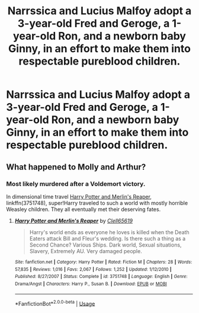 #+TITLE: Narrssica and Lucius Malfoy adopt a 3-year-old Fred and Geroge, a 1-year-old Ron, and a newborn baby Ginny, in an effort to make them into respectable pureblood children.

* Narrssica and Lucius Malfoy adopt a 3-year-old Fred and Geroge, a 1-year-old Ron, and a newborn baby Ginny, in an effort to make them into respectable pureblood children.
:PROPERTIES:
:Author: Hogwartsgrfindor
:Score: 2
:DateUnix: 1560988521.0
:DateShort: 2019-Jun-20
:FlairText: Prompt
:END:

** What happened to Molly and Arthur?
:PROPERTIES:
:Author: Pearl_Dawnclaw
:Score: 7
:DateUnix: 1560990276.0
:DateShort: 2019-Jun-20
:END:

*** Most likely murdered after a Voldemort victory.

In dimensional time travel [[https://www.fanfiction.net/s/3751748/1/Harry-Potter-and-Merlin-s-Reaper][Harry Potter and Merlin's Reaper]], linkffn(3751748), super!Harry traveled to such a world with mostly horrible Weasley children. They all eventually met their deserving fates.
:PROPERTIES:
:Author: InquisitorCOC
:Score: 4
:DateUnix: 1560995038.0
:DateShort: 2019-Jun-20
:END:

**** [[https://www.fanfiction.net/s/3751748/1/][*/Harry Potter and Merlin's Reaper/*]] by [[https://www.fanfiction.net/u/1298529/Clell65619][/Clell65619/]]

#+begin_quote
  Harry's world ends as everyone he loves is killed when the Death Eaters attack Bill and Fleur's wedding. Is there such a thing as a Second Chance? Various Ships. Dark world, Sexual situations, Slavery, Extremely AU. Very damaged people.
#+end_quote

^{/Site/:} ^{fanfiction.net} ^{*|*} ^{/Category/:} ^{Harry} ^{Potter} ^{*|*} ^{/Rated/:} ^{Fiction} ^{M} ^{*|*} ^{/Chapters/:} ^{28} ^{*|*} ^{/Words/:} ^{57,835} ^{*|*} ^{/Reviews/:} ^{1,016} ^{*|*} ^{/Favs/:} ^{2,067} ^{*|*} ^{/Follows/:} ^{1,252} ^{*|*} ^{/Updated/:} ^{1/12/2010} ^{*|*} ^{/Published/:} ^{8/27/2007} ^{*|*} ^{/Status/:} ^{Complete} ^{*|*} ^{/id/:} ^{3751748} ^{*|*} ^{/Language/:} ^{English} ^{*|*} ^{/Genre/:} ^{Drama/Angst} ^{*|*} ^{/Characters/:} ^{Harry} ^{P.,} ^{Susan} ^{B.} ^{*|*} ^{/Download/:} ^{[[http://www.ff2ebook.com/old/ffn-bot/index.php?id=3751748&source=ff&filetype=epub][EPUB]]} ^{or} ^{[[http://www.ff2ebook.com/old/ffn-bot/index.php?id=3751748&source=ff&filetype=mobi][MOBI]]}

--------------

*FanfictionBot*^{2.0.0-beta} | [[https://github.com/tusing/reddit-ffn-bot/wiki/Usage][Usage]]
:PROPERTIES:
:Author: FanfictionBot
:Score: 1
:DateUnix: 1560995055.0
:DateShort: 2019-Jun-20
:END:
